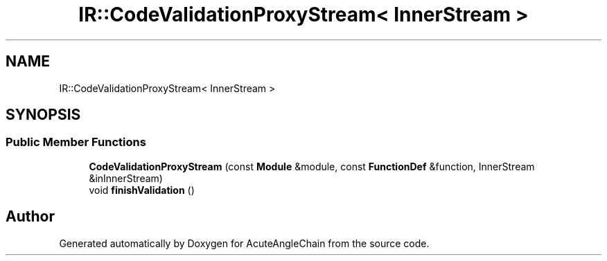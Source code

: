 .TH "IR::CodeValidationProxyStream< InnerStream >" 3 "Sun Jun 3 2018" "AcuteAngleChain" \" -*- nroff -*-
.ad l
.nh
.SH NAME
IR::CodeValidationProxyStream< InnerStream >
.SH SYNOPSIS
.br
.PP
.SS "Public Member Functions"

.in +1c
.ti -1c
.RI "\fBCodeValidationProxyStream\fP (const \fBModule\fP &module, const \fBFunctionDef\fP &function, InnerStream &inInnerStream)"
.br
.ti -1c
.RI "void \fBfinishValidation\fP ()"
.br
.in -1c

.SH "Author"
.PP 
Generated automatically by Doxygen for AcuteAngleChain from the source code\&.
